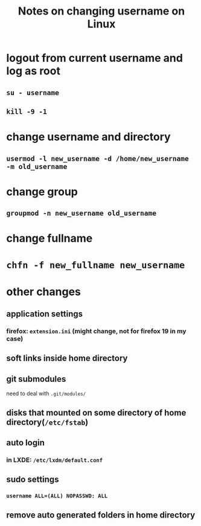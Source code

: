 #+TITLE: Notes on changing username on Linux
#+OPTIONS: toc:nil

* logout from current username and log as root
** =su - username=
** =kill -9 -1=
* change username and directory
** =usermod -l new_username -d /home/new_username -m old_username=
* change group
** =groupmod -n new_username old_username=
* change fullname
* =chfn -f new_fullname new_username=
* other changes
** application settings
*** firefox: =extension.ini= (might change, not for firefox 19 in my case)
** soft links inside home directory
** git submodules
need to deal with =.git/modules/=
** disks that mounted on some directory of home directory(=/etc/fstab=)
** auto login
*** in LXDE: =/etc/lxdm/default.conf=
** sudo settings
*** =username ALL=(ALL) NOPASSWD: ALL=
** remove auto generated folders in home directory
